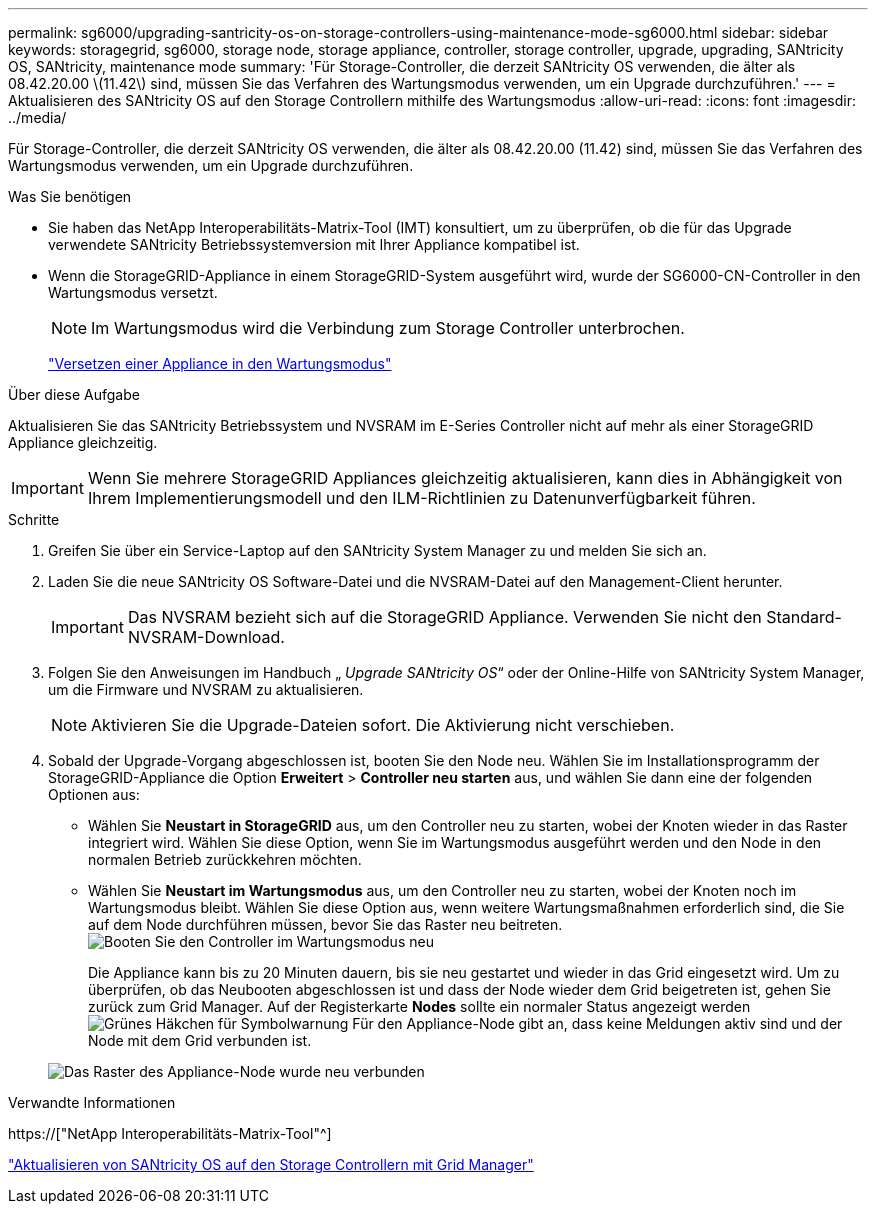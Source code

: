 ---
permalink: sg6000/upgrading-santricity-os-on-storage-controllers-using-maintenance-mode-sg6000.html 
sidebar: sidebar 
keywords: storagegrid, sg6000, storage node, storage appliance, controller, storage controller, upgrade, upgrading, SANtricity OS, SANtricity, maintenance mode 
summary: 'Für Storage-Controller, die derzeit SANtricity OS verwenden, die älter als 08.42.20.00 \(11.42\) sind, müssen Sie das Verfahren des Wartungsmodus verwenden, um ein Upgrade durchzuführen.' 
---
= Aktualisieren des SANtricity OS auf den Storage Controllern mithilfe des Wartungsmodus
:allow-uri-read: 
:icons: font
:imagesdir: ../media/


[role="lead"]
Für Storage-Controller, die derzeit SANtricity OS verwenden, die älter als 08.42.20.00 (11.42) sind, müssen Sie das Verfahren des Wartungsmodus verwenden, um ein Upgrade durchzuführen.

.Was Sie benötigen
* Sie haben das NetApp Interoperabilitäts-Matrix-Tool (IMT) konsultiert, um zu überprüfen, ob die für das Upgrade verwendete SANtricity Betriebssystemversion mit Ihrer Appliance kompatibel ist.
* Wenn die StorageGRID-Appliance in einem StorageGRID-System ausgeführt wird, wurde der SG6000-CN-Controller in den Wartungsmodus versetzt.
+

NOTE: Im Wartungsmodus wird die Verbindung zum Storage Controller unterbrochen.

+
link:placing-appliance-into-maintenance-mode.html["Versetzen einer Appliance in den Wartungsmodus"]



.Über diese Aufgabe
Aktualisieren Sie das SANtricity Betriebssystem und NVSRAM im E-Series Controller nicht auf mehr als einer StorageGRID Appliance gleichzeitig.


IMPORTANT: Wenn Sie mehrere StorageGRID Appliances gleichzeitig aktualisieren, kann dies in Abhängigkeit von Ihrem Implementierungsmodell und den ILM-Richtlinien zu Datenunverfügbarkeit führen.

.Schritte
. Greifen Sie über ein Service-Laptop auf den SANtricity System Manager zu und melden Sie sich an.
. Laden Sie die neue SANtricity OS Software-Datei und die NVSRAM-Datei auf den Management-Client herunter.
+

IMPORTANT: Das NVSRAM bezieht sich auf die StorageGRID Appliance. Verwenden Sie nicht den Standard-NVSRAM-Download.

. Folgen Sie den Anweisungen im Handbuch „ _Upgrade SANtricity OS_“ oder der Online-Hilfe von SANtricity System Manager, um die Firmware und NVSRAM zu aktualisieren.
+

NOTE: Aktivieren Sie die Upgrade-Dateien sofort. Die Aktivierung nicht verschieben.

. Sobald der Upgrade-Vorgang abgeschlossen ist, booten Sie den Node neu. Wählen Sie im Installationsprogramm der StorageGRID-Appliance die Option *Erweitert* > *Controller neu starten* aus, und wählen Sie dann eine der folgenden Optionen aus:
+
** Wählen Sie *Neustart in StorageGRID* aus, um den Controller neu zu starten, wobei der Knoten wieder in das Raster integriert wird. Wählen Sie diese Option, wenn Sie im Wartungsmodus ausgeführt werden und den Node in den normalen Betrieb zurückkehren möchten.
** Wählen Sie *Neustart im Wartungsmodus* aus, um den Controller neu zu starten, wobei der Knoten noch im Wartungsmodus bleibt. Wählen Sie diese Option aus, wenn weitere Wartungsmaßnahmen erforderlich sind, die Sie auf dem Node durchführen müssen, bevor Sie das Raster neu beitreten.image:../media/reboot_controller_from_maintenance_mode.png["Booten Sie den Controller im Wartungsmodus neu"]
+
Die Appliance kann bis zu 20 Minuten dauern, bis sie neu gestartet und wieder in das Grid eingesetzt wird. Um zu überprüfen, ob das Neubooten abgeschlossen ist und dass der Node wieder dem Grid beigetreten ist, gehen Sie zurück zum Grid Manager. Auf der Registerkarte *Nodes* sollte ein normaler Status angezeigt werden image:../media/icon_alert_green_checkmark.png["Grünes Häkchen für Symbolwarnung"] Für den Appliance-Node gibt an, dass keine Meldungen aktiv sind und der Node mit dem Grid verbunden ist.

+
image::../media/node_rejoin_grid_confirmation.png[Das Raster des Appliance-Node wurde neu verbunden]





.Verwandte Informationen
https://["NetApp Interoperabilitäts-Matrix-Tool"^]

link:upgrading-santricity-os-on-storage-controllers-using-grid-manager-sg6000.html["Aktualisieren von SANtricity OS auf den Storage Controllern mit Grid Manager"]
